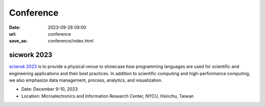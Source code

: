 ===========
Conference
===========

:date: 2023-09-28 09:00
:url: conference
:save_as: conference/index.html

sicwork 2023
================================================
    
`sciwrok 2023 <https://conf.sciwork.dev>`__ is to provide a physical venue to showcase how programming languages are 
used for scientific and engineering applications and their best practices. In addition 
to scientific computing and high-performance computing, we also emphasize data management, 
process, analytics, and visualization.

- Date: December 9-10, 2023
- Location: Microelectronics and Information Research Center, NYCU, Hsinchu, Taiwan